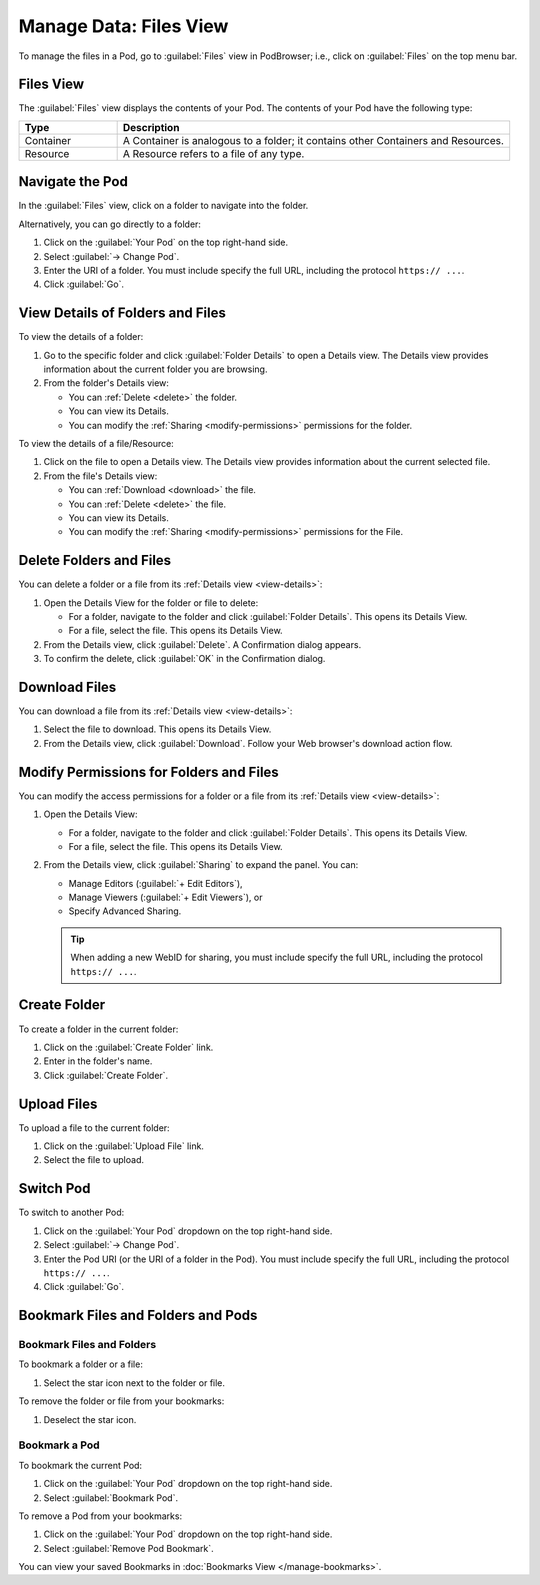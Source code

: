 =======================
Manage Data: Files View
=======================

To manage the files in a Pod, go to :guilabel:`Files` view in
PodBrowser; i.e., click on :guilabel:`Files` on the top menu bar.

.. image:: /images/podbrowser-files-view.png
   :alt: PodBrowser Files View
   :width: 600px

Files View
==========

The :guilabel:`Files` view displays the contents of your Pod.
The contents of your Pod have the following type:

.. list-table::
   :header-rows: 1
   :widths: 20 80

   * - Type

     - Description

   * - Container

     - A Container is analogous to a folder; it contains other
       Containers and Resources.

   * - Resource

     - A Resource refers to a file of any type.

Navigate the Pod
================

In the :guilabel:`Files` view, click on a folder to navigate into the
folder.

Alternatively, you can go directly to a folder:

#. Click on the :guilabel:`Your Pod` on the top right-hand side.

#. Select :guilabel:`-> Change Pod`.

#. Enter the URI of a folder. You must include specify the full URL,
   including the protocol ``https:// ...``.

#. Click :guilabel:`Go`.

.. _view-details:

View Details of Folders and Files
=================================

To view the details of a folder:

#. Go to the specific folder and click :guilabel:`Folder
   Details` to open a Details view. The Details view provides
   information about the current folder you are browsing.

#. From the folder's Details view:

   - You can :ref:`Delete <delete>` the folder.

   - You can view its Details.

   - You can modify the :ref:`Sharing <modify-permissions>` permissions
     for the folder.

To view the details of a file/Resource:

#. Click on the file to open a Details view. The Details view
   provides information about the current selected file.

#. From the file's Details view:

   - You can :ref:`Download <download>` the file.

   - You can :ref:`Delete <delete>` the file.

   - You can view its Details.

   - You can modify the :ref:`Sharing <modify-permissions>` permissions
     for the File.

.. _delete:

Delete Folders and Files
========================

You can delete a folder or a file from its :ref:`Details view
<view-details>`:

#. Open the Details View for the folder or file to delete:

   - For a folder, navigate to the folder and click :guilabel:`Folder
     Details`. This opens its Details View.

   - For a file, select the file. This opens its Details View.

#. From the Details view, click :guilabel:`Delete`. A Confirmation
   dialog appears. 

#. To confirm the delete, click :guilabel:`OK` in the Confirmation
   dialog.

.. _download:

Download Files
==============

You can download a file from its :ref:`Details view <view-details>`:

#. Select the file to download. This opens its Details View.

#. From the Details view, click :guilabel:`Download`. Follow your Web
   browser's download action flow.

.. _modify-permissions:

Modify Permissions for Folders and Files
========================================

You can modify the access permissions for a folder or a file from its
:ref:`Details view <view-details>`:

#. Open the Details View:

   - For a folder, navigate to the folder and click
     :guilabel:`Folder Details`. This opens its Details View.

   - For a file, select the file. This opens its Details View.

#. From the Details view, click :guilabel:`Sharing` to expand the
   panel. You can:

   - Manage Editors (:guilabel:`+ Edit Editors`), 

   - Manage Viewers (:guilabel:`+ Edit Viewers`), or 

   - Specify Advanced Sharing.

   .. tip::
   
      When adding a new WebID for sharing, you must include specify the
      full URL, including the protocol ``https:// ...``.

Create Folder
=============

To create a folder in the current folder:

#. Click on the :guilabel:`Create Folder` link.

#. Enter in the folder's name.

#. Click :guilabel:`Create Folder`.

Upload Files
============

To upload a file to the current folder:

#. Click on the :guilabel:`Upload File` link.

#. Select the file to upload.

Switch Pod
==========

To switch to another Pod:

#. Click on the :guilabel:`Your Pod` dropdown on the top right-hand side.

#. Select :guilabel:`-> Change Pod`.

#. Enter the Pod URI (or the URI of a folder in the Pod). You must
   include specify the full URL, including the protocol ``https:// ...``.

#. Click :guilabel:`Go`.

.. _files-view-bookmark:

Bookmark Files and Folders and Pods
===================================

Bookmark Files and Folders
--------------------------

To bookmark a folder or a file:

#. Select the star icon next to the folder or file. 

To remove the folder or file from your bookmarks:

#. Deselect the star icon.

Bookmark a Pod
--------------

To bookmark the current Pod:

#. Click on the :guilabel:`Your Pod` dropdown on the top right-hand side.

#. Select :guilabel:`Bookmark Pod`.

To remove a Pod from your bookmarks:

#. Click on the :guilabel:`Your Pod` dropdown on the top right-hand side.

#. Select :guilabel:`Remove Pod Bookmark`.

You can view your saved Bookmarks in :doc:`Bookmarks View
</manage-bookmarks>`.

